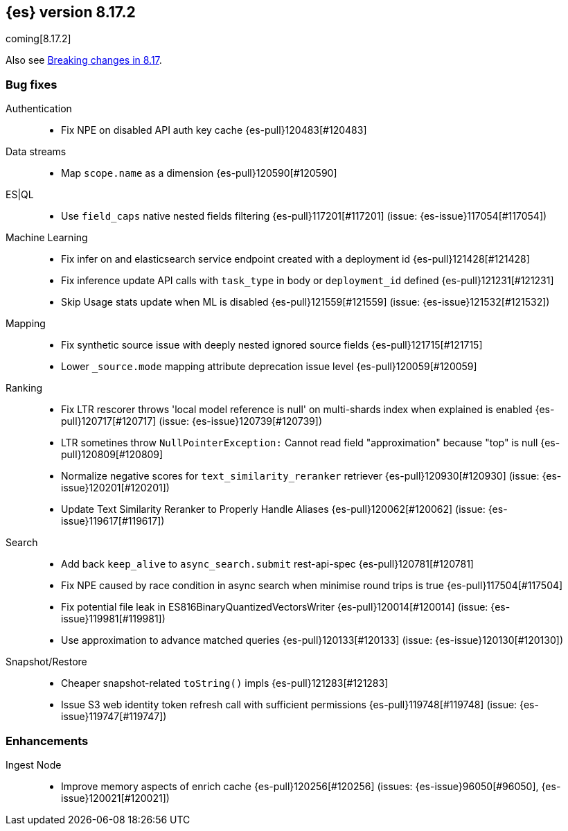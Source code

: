 [[release-notes-8.17.2]]
== {es} version 8.17.2

coming[8.17.2]

Also see <<breaking-changes-8.17,Breaking changes in 8.17>>.

[[bug-8.17.2]]
[float]
=== Bug fixes

Authentication::
* Fix NPE on disabled API auth key cache {es-pull}120483[#120483]

Data streams::
* Map `scope.name` as a dimension {es-pull}120590[#120590]

ES|QL::
* Use `field_caps` native nested fields filtering {es-pull}117201[#117201] (issue: {es-issue}117054[#117054])

Machine Learning::
* Fix infer on and elasticsearch service endpoint created with a deployment id {es-pull}121428[#121428]
* Fix inference update API calls with `task_type` in body or `deployment_id` defined {es-pull}121231[#121231]
* Skip Usage stats update when ML is disabled {es-pull}121559[#121559] (issue: {es-issue}121532[#121532])

Mapping::
* Fix synthetic source issue with deeply nested ignored source fields {es-pull}121715[#121715]
* Lower `_source.mode` mapping attribute deprecation issue level {es-pull}120059[#120059]

Ranking::
* Fix LTR rescorer throws 'local model reference is null' on multi-shards index when explained is enabled {es-pull}120717[#120717] (issue: {es-issue}120739[#120739])
* LTR sometines throw `NullPointerException:` Cannot read field "approximation" because "top" is null {es-pull}120809[#120809]
* Normalize negative scores for `text_similarity_reranker` retriever {es-pull}120930[#120930] (issue: {es-issue}120201[#120201])
* Update Text Similarity Reranker to Properly Handle Aliases {es-pull}120062[#120062] (issue: {es-issue}119617[#119617])

Search::
* Add back `keep_alive` to `async_search.submit` rest-api-spec {es-pull}120781[#120781]
* Fix NPE caused by race condition in async search when minimise round trips is true {es-pull}117504[#117504]
* Fix potential file leak in ES816BinaryQuantizedVectorsWriter {es-pull}120014[#120014] (issue: {es-issue}119981[#119981])
* Use approximation to advance matched queries {es-pull}120133[#120133] (issue: {es-issue}120130[#120130])

Snapshot/Restore::
* Cheaper snapshot-related `toString()` impls {es-pull}121283[#121283]
* Issue S3 web identity token refresh call with sufficient permissions {es-pull}119748[#119748] (issue: {es-issue}119747[#119747])

[[enhancement-8.17.2]]
[float]
=== Enhancements

Ingest Node::
* Improve memory aspects of enrich cache {es-pull}120256[#120256] (issues: {es-issue}96050[#96050], {es-issue}120021[#120021])


